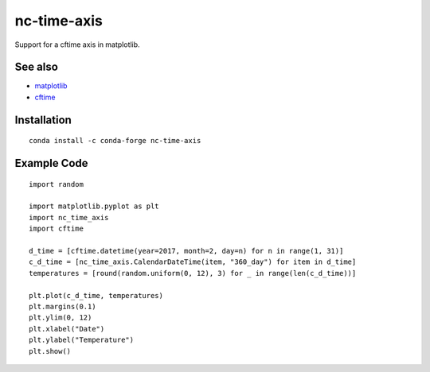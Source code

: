 nc-time-axis
============

|Travis|_ |Coveralls|_

Support for a cftime axis in matplotlib.


See also
--------

* `matplotlib <http://matplotlib.org/>`_
* `cftime <https://github.com/Unidata/cftime>`_

Installation
------------
::

    conda install -c conda-forge nc-time-axis


Example Code
------------
::

	import random

	import matplotlib.pyplot as plt
	import nc_time_axis
	import cftime

	d_time = [cftime.datetime(year=2017, month=2, day=n) for n in range(1, 31)]
	c_d_time = [nc_time_axis.CalendarDateTime(item, "360_day") for item in d_time]
	temperatures = [round(random.uniform(0, 12), 3) for _ in range(len(c_d_time))]

	plt.plot(c_d_time, temperatures)
	plt.margins(0.1)
	plt.ylim(0, 12)
	plt.xlabel("Date")
	plt.ylabel("Temperature")
	plt.show()

.. image:: example_plot.png

.. |Travis| image:: https://travis-ci.org/SciTools/nc-time-axis.svg?branch=master
.. _Travis: https://travis-ci.org/SciTools/nc-time-axis

.. |Coveralls| image:: https://coveralls.io/repos/github/SciTools/nc-time-axis/badge.svg?branch=master
.. _Coveralls: https://coveralls.io/github/SciTools/nc-time-axis?branch=master 
